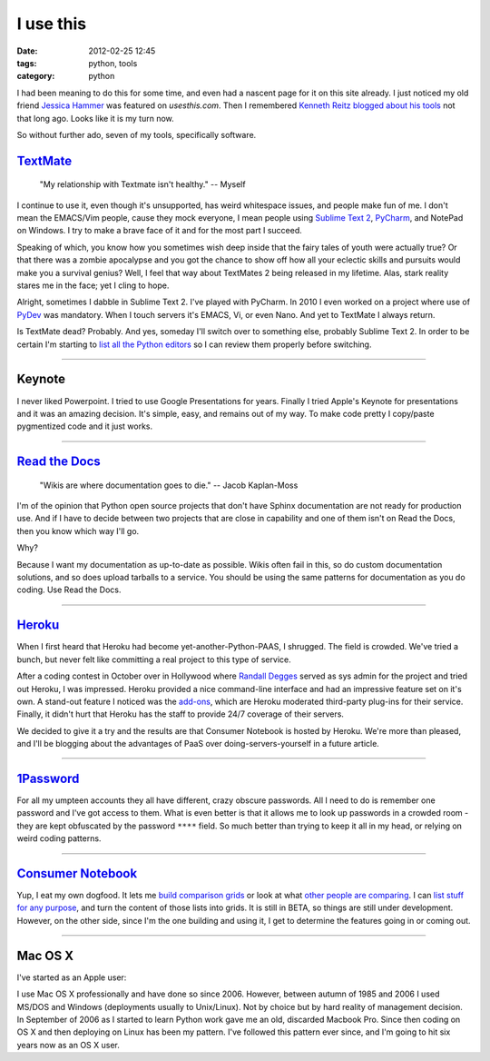 ==========
I use this
==========

:date: 2012-02-25 12:45
:tags: python, tools
:category: python

I had been meaning to do this for some time, and even had a nascent page for it on this site already. I just noticed my old friend `Jessica Hammer`_ was featured on `usesthis.com`. Then I remembered `Kenneth Reitz`_ `blogged about his tools`_ not that long ago. Looks like it is my turn now.

.. _`usesthis.com`: http://usesthis.com
.. _`Jessica Hammer`: http://jessica.hammer.usesthis.com/
.. _`Kenneth Reitz`: http://kennethreitz.com/
.. _`blogged about his tools`: http://kennethreitz.com/i-use-this.html

So without further ado, seven of my tools, specifically software.


`TextMate`_
============

.. pull-quote::

    "My relationship with Textmate isn't healthy." -- Myself

I continue to use it, even though it's unsupported, has weird whitespace issues, and people make fun of me. I don't mean the EMACS/Vim people, cause they mock everyone, I mean people using `Sublime Text 2`_, PyCharm_, and NotePad on Windows. I try to make a brave face of it and for the most part I succeed.

Speaking of which, you know how you sometimes wish deep inside that the fairy tales of youth were actually true? Or that there was a zombie apocalypse and you got the chance to show off how all your eclectic skills and pursuits would make you a survival genius? Well, I feel that way about TextMates 2 being released in my lifetime. Alas, stark reality stares me in the face; yet I cling to hope.

Alright, sometimes I dabble in Sublime Text 2.  I've played with PyCharm. In 2010 I even worked on a project where use of PyDev_ was mandatory. When I touch servers it's EMACS, Vi, or even Nano. And yet to TextMate I always return. 

Is TextMate dead? Probably. And yes, someday I'll switch over to something else, probably Sublime Text 2. In order to be certain I'm starting to `list all the Python editors`_ so I can review them properly before switching.

.. _`Sublime Text 2`: http://consumernotebook.com/sublime-text/4f4ad53a5a4305000e000000/
.. _PyCharm: http://consumernotebook.com/jetbrains-pycharm/4f4ad5b861e9e4000e000000/
.. _PyDev: http://consumernotebook.com/pydev/4f4ad5d55a4c6f000d000000/
.. _`list all the Python editors`: http://consumernotebook.com/lists/pydanny/complete-list-of-python-editors/

.. _TextMate: http://consumernotebook.com/textmate-the-missing-editor-for-mac-os-x/4f4ad4e35a4305000d000000/

----

Keynote
=======

I never liked Powerpoint. I tried to use Google Presentations for years. Finally I tried Apple's Keynote for presentations and it was an amazing decision. It's simple, easy, and remains out of my way. To make code pretty I copy/paste pygmentized code and it just works.

----

`Read the Docs`_
================

.. pull-quote::

    "Wikis are where documentation goes to die." -- Jacob Kaplan-Moss

I'm of the opinion that Python open source projects that don't have Sphinx documentation are not ready for production use. And if I have to decide between two projects that are close in capability and one of them isn't on Read the Docs, then you know which way I'll go.

Why?

Because I want my documentation as up-to-date as possible. Wikis often fail in this, so do custom documentation solutions, and so does upload tarballs to a service. You should be using the same patterns for documentation as you do coding. Use Read the Docs.

.. _`Read the Docs`: http://rtfd.org

----

`Heroku`_
==========

When I first heard that Heroku had become yet-another-Python-PAAS, I shrugged. The field is crowded. We've tried a bunch, but never felt like committing a real project to this type of service.

After a coding contest in October over in Hollywood where `Randall Degges`_ served as sys admin for the project and tried out Heroku, I was impressed. Heroku provided a nice command-line interface and had an impressive feature set on it's own. A stand-out feature I noticed was the `add-ons`_, which are Heroku moderated third-party plug-ins for their service. Finally, it didn't hurt that Heroku has the staff to provide 24/7 coverage of their servers.

We decided to give it a try and the results are that Consumer Notebook is hosted by Heroku. We're more than pleased, and I'll be blogging about the advantages of PaaS over doing-servers-yourself in a future article.

----

`1Password`_
=============

For all my umpteen accounts they all have different, crazy obscure passwords. All I need to do is remember one password and I've got access to them. What is even better is that it allows me to look up passwords in a crowded room - they are kept obfuscated by the password ``****`` field. So much better than trying to keep it all in my head, or relying on weird coding patterns.

----

`Consumer Notebook`_
====================

Yup, I eat my own dogfood. It lets me `build comparison grids`_ or look at what `other people are comparing`_. I can `list stuff for any purpose`_, and turn the content of those lists into grids. It is still in BETA, so things are still under development. However, on the other side, since I'm the one building and using it, I get to determine the features going in or coming out.

----

Mac OS X
========

I've started as an Apple user:

.. image:: http://farm8.staticflickr.com/7050/6933443849_51316a7cb7.jpg
   :name: Apple ][
   :align: center

I use Mac OS X professionally and have done so since 2006. However, between autumn of 1985 and 2006 I used MS/DOS and Windows (deployments usually to Unix/Linux). Not by choice but by hard reality of management decision. In September of 2006 as I started to learn Python work gave me an old, discarded Macbook Pro. Since then coding on OS X and then deploying on Linux has been my pattern. I've followed this pattern ever since, and I'm going to hit six years now as an OS X user.    
  

.. _`build comparison grids`: hhttp://consumernotebook.com/grids/~pydanny/
.. _`list stuff for any purpose`: http://consumernotebook.com/lists/~pydanny/
.. _`other people are comparing`: http://consumernotebook.com/grids/r1chardj0n3s/10-android-tablets/
.. _`Consumer Notebook`: http://consumernotebook.com
.. _1Password: https://agilebits.com/store
.. _Heroku: http://heroku.com
.. _`add-ons`: http://add-ons.heroku.com
.. _`Randall Degges`: http://rdegges.com
.. _`Github`: http://github.com